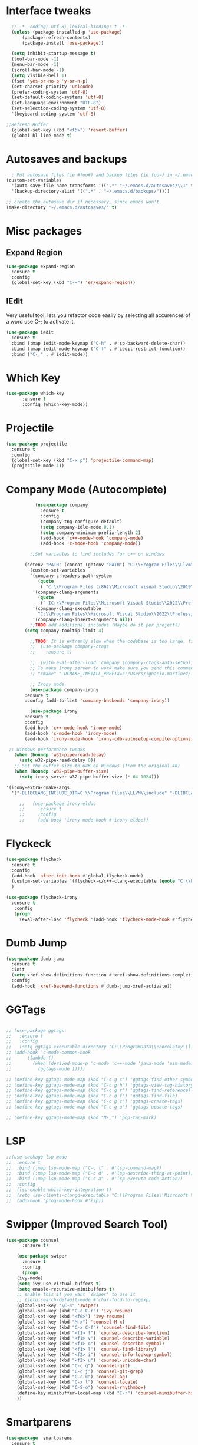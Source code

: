 * Interface tweaks
#+begin_src emacs-lisp
    ;; -*- coding: utf-8; lexical-binding: t -*-
    (unless (package-installed-p 'use-package)
	    (package-refresh-contents)
	    (package-install 'use-package))

    (setq inhibit-startup-message t)
    (tool-bar-mode -1)
    (menu-bar-mode -1)
    (scroll-bar-mode -1)
    (setq visible-bell 1)
    (fset 'yes-or-no-p 'y-or-n-p)
    (set-charset-priority 'unicode)
    (prefer-coding-system 'utf-8)
    (set-default-coding-systems 'utf-8)
    (set-language-environment "UTF-8")
    (set-selection-coding-system 'utf-8)
    '(keyboard-coding-system 'utf-8)

  ;;Refresh Buffer
    (global-set-key (kbd "<f5>") 'revert-buffer)
    (global-hl-line-mode t)
  #+end_src
* Autosaves and backups
#+begin_src emacs-lisp
  ; Put autosave files (ie #foo#) and backup files (ie foo~) in ~/.emacs.d/.
(custom-set-variables
  '(auto-save-file-name-transforms '((".*" "~/.emacs.d/autosaves/\\1" t)))
  '(backup-directory-alist '((".*" . "~/.emacs.d/backups/"))))

;; create the autosave dir if necessary, since emacs won't.
(make-directory "~/.emacs.d/autosaves/" t)

#+end_src
* Misc packages
** Expand Region
#+begin_src emacs-lisp
  (use-package expand-region
    :ensure t
    :config
    (global-set-key (kbd "C-=") 'er/expand-region))
#+end_src
** IEdit
Very useful tool, lets you refactor code easily by selecting all accurences of a word
use C-; to activate it.
#+begin_src emacs-lisp
  (use-package iedit
    :ensure t
    :bind (:map iedit-mode-keymap ("C-h" . #'sp-backward-delete-char))
    :bind (:map iedit-mode-keymap ("C-f" . #'iedit-restrict-function))
    :bind ("C-;" . #'iedit-mode))
#+end_src
* Which Key
#+begin_src emacs-lisp
(use-package which-key
      :ensure t
      :config (which-key-mode))
#+end_src

* Projectile
#+BEGIN_SRC emacs-lisp
	(use-package projectile
	  :ensure t
	  :config
	  (global-set-key (kbd "C-x p") 'projectile-command-map)
	  (projectile-mode 1))

#+END_SRC
* Company Mode (Autocomplete)
#+begin_src emacs-lisp
		     (use-package company
		       :ensure t
		       :config
		       (company-tng-configure-default)
		       (setq company-idle-mode 0.1)
		       (setq company-minimum-prefix-length 2)
		       (add-hook 'c++-mode-hook 'company-mode)
		       (add-hook 'c-mode-hook 'company-mode))

		   ;;Set variables to find includes for c++ on windows

		 (setenv "PATH" (concat (getenv "PATH") "C:\\Program Files\\Llvm\\bin"))
		   (custom-set-variables
		   '(company-c-headers-path-system
		      (quote
		       ( "C:\\Program Files (x86)\\Microsoft Visual Studio\\2019\\Professional\\VC\\include" "C:\\Program Files (x86)\\Windows Kits\\10\\10.0.19041.0\\Include\\shared" "C:\\Program Files (x86)\\Windows Kits\\10\\10.0.19041.0\\Include\\um")))
		    '(company-clang-arguments
		      (quote
		       ("-IC:\\Program Files\\Microsoft Visual Studio\\2022\\Professional\\VC\\Tools\\MSVC\\14.36.32532\\include" "-Ic:\\Program Files (x86)\\Windows Kits\\10\\Include\\10.0.19041.0\\ucrt" "-v")))
		    '(company-clang-executable
		      "C:\\Program Files\\Microsoft Visual Studio\\2022\\Professional\\VC\\Tools\\Llvm\\bin\\clang.exe")
		    '(company-clang-insert-arguments nil))
		   ;;TODO add additional includes (Maybe do it per project?)
		 (setq company-tooltip-limit 4)

	       ;;TODO: It is extremly slow when the codebase is too large. find a way to make it faster
	       ;;  (use-package company-ctags
	       ;;    :ensure t)

	       ;;  (with-eval-after-load 'company (company-ctags-auto-setup))
	       ;; To make Irony server to work make sure you send this command when running M-x irony-install-server
	       ;; "cmake" "-DCMAKE_INSTALL_PREFIX=c:/Users/ignacio.martinez/.emacs.d/irony/" "-DLIBCLANG_INCLUDE_DIR=C:\Program Files\LLVM\include" "-DLIBCLANG_LIBRARY=C:\Program Files\LLVM\lib\libclang.lib" "-A x64" "-G Visual Studio 17 2022" "c:/Users/ignacio.martinez/.emacs.d/elpa/irony-1.6.1/server" && "cmake" --build . --use-stderr --config Release --target install

	       ;; Irony mode
	       (use-package company-irony
		 :ensure t
		 :config (add-to-list 'company-backends 'company-irony))

	       (use-package irony
		 :ensure t
		 :config
		 (add-hook 'c++-mode-hook 'irony-mode)
		 (add-hook 'c-mode-hook 'irony-mode)
		 (add-hook 'irony-mode-hook 'irony-cdb-autosetup-compile-options))

   ;; Windows performance tweaks
     (when (boundp 'w32-pipe-read-delay)
       (setq w32-pipe-read-delay 0))
     ;; Set the buffer size to 64K on Windows (from the original 4K)
     (when (boundp 'w32-pipe-buffer-size)
       (setq irony-server-w32-pipe-buffer-size (* 64 1024)))

  '(irony-extra-cmake-args
    '("-DLIBCLANG_INCLUDE_DIR=C:\\Program Files\\LLVM\\include" "-DLIBCLANG_LIBRARY=C:\\Program Files\\LLVM\\lib\\libclang.lib" "-A x64" "-G Visual Studio 17 2022"))
 
       ;;	(use-package irony-eldoc
       ;;	  :ensure t
       ;;	  :config
       ;;	  (add-hook 'irony-mode-hook #'irony-eldoc))

  #+end_src
  
* Flyckeck
#+begin_src emacs-lisp
  (use-package flycheck
    :ensure t
    :config
    (add-hook 'after-init-hook #'global-flycheck-mode)
    (custom-set-variables '(flycheck-c/c++-clang-executable (quote "C:\\Program Files\\Llvm\\bin\\clang.exe")))
    )

  (use-package flycheck-irony
    :ensure t
     :config
     (progn
       (eval-after-load 'flycheck '(add-hook 'flycheck-mode-hook #'flycheck-irony-setup))))
  #+end_src
* Dumb Jump
#+BEGIN_SRC emacs-lisp
	(use-package dumb-jump
	  :ensure t
	  :init
	  (setq xref-show-definitions-function #'xref-show-definitions-completing-read)
	  :config
	  (add-hook 'xref-backend-functions #'dumb-jump-xref-activate))
#+END_SRC

* GGTags
#+BEGIN_SRC emacs-lisp

  ;; (use-package ggtags
  ;;   :ensure t
  ;;   :config
  ;;   (setq ggtags-executable-directory "C:\\ProgramData\\chocolatey\\lib\\universal-ctags\\tools"))
  ;; (add-hook 'c-mode-common-hook
  ;; 	  (lambda ()
  ;; 	    (when (derived-mode-p 'c-mode 'c++-mode 'java-mode 'asm-mode)
  ;; 	      (ggtags-mode 1))))

  ;; (define-key ggtags-mode-map (kbd "C-c g s") 'ggtags-find-other-symbol)
  ;; (define-key ggtags-mode-map (kbd "C-c g h") 'ggtags-view-tag-history)
  ;; (define-key ggtags-mode-map (kbd "C-c g r") 'ggtags-find-reference)
  ;; (define-key ggtags-mode-map (kbd "C-c g f") 'ggtags-find-file)
  ;; (define-key ggtags-mode-map (kbd "C-c g c") 'ggtags-create-tags)
  ;; (define-key ggtags-mode-map (kbd "C-c g u") 'ggtags-update-tags)

  ;; (define-key ggtags-mode-map (kbd "M-,") 'pop-tag-mark)
#+END_SRC

* LSP
#+BEGIN_SRC emacs-lisp
  ;;(use-package lsp-mode
  ;;  :ensure t
  ;;  :bind (:map lsp-mode-map ("C-c l" . #'lsp-command-map))
  ;;  :bind (:map lsp-mode-map ("C-c d" . #'lsp-describe-thing-at-point))
  ;;  :bind (:map lsp-mode-map ("C-c a" . #'lsp-execute-code-action))
  ;;  :config
  ;;  (lsp-enable-which-key-integration t)
  ;;  (setq lsp-clients-clangd-executable "C:\\Program Files\\Microsoft Visual Studio\\2022\\Professional\\VC\\Tools\\Llvm\\bin\\clangd.exe")
  ;;  (add-hook 'prog-mode-hook #'lsp))
	#+END_SRC

* Swipper (Improved Search Tool)
#+begin_src emacs-lisp
(use-package counsel
      :ensure t)

    (use-package swiper
      :ensure t
      :config
      (progn
	(ivy-mode)
	(setq ivy-use-virtual-buffers t)
	(setq enable-recursive-minibuffers t)
	;; enable this if you want `swiper' to use it
	;; (setq search-default-mode #'char-fold-to-regexp)
	(global-set-key "\C-s" 'swiper)
	(global-set-key (kbd "C-c C-r") 'ivy-resume)
	(global-set-key (kbd "<f6>") 'ivy-resume)
	(global-set-key (kbd "M-x") 'counsel-M-x)
	(global-set-key (kbd "C-x C-f") 'counsel-find-file)
	(global-set-key (kbd "<f1> f") 'counsel-describe-function)
	(global-set-key (kbd "<f1> v") 'counsel-describe-variable)
	(global-set-key (kbd "<f1> o") 'counsel-describe-symbol)
	(global-set-key (kbd "<f1> l") 'counsel-find-library)
	(global-set-key (kbd "<f2> i") 'counsel-info-lookup-symbol)
	(global-set-key (kbd "<f2> u") 'counsel-unicode-char)
	(global-set-key (kbd "C-c g") 'counsel-git)
	(global-set-key (kbd "C-c j") 'counsel-git-grep)
	(global-set-key (kbd "C-c k") 'counsel-ag)
	(global-set-key (kbd "C-x l") 'counsel-locate)
	(global-set-key (kbd "C-S-o") 'counsel-rhythmbox)
	(define-key minibuffer-local-map (kbd "C-r") 'counsel-minibuffer-history)
	))

#+end_src
* Smartparens
#+begin_src emacs-lisp
    (use-package  smartparens
      :ensure t
      :config
      (use-package smartparens-config))
#+end_src
* Rainbow Delimiters
#+begin_src emacs-lisp
  (use-package rainbow-delimiters
    :ensure t)
#+end_src
* Yasnippet
- Used for using snippets for for loops, main declarations etc
#+begin_src emacs-lisp
    (use-package yasnippet
      :ensure t
      :config
      (setq yas-snippet-dir '(~/.emacs.d/plugins/yasnippet))
      (yas-global-mode 1))
#+end_src
* Better Matching funcs
#+begin_src emacs-lisp
;; better matching for finding buffers
(setq ido-enable-flex-matching t)
(setq ido-everywhere t)
(ido-mode 1)
(defalias 'list-buffers 'ibuffer)
#+end_src

* Programming Languages
** Configuring modes for extensions 
#+begin_src emacs-lisp
	  ;;Add extensions
	  (setq auto-mode-alist
		(append
		 '(("\\.cpp$"   . c++-mode)
		  ("\\.hpp$"    . c++-mode)
		  ("\\.c$"      . c++-mode)
		  ("\\.h$"      . c++-mode)
		  ("\\.inl$"    . c++-mode)
		  ("\\.hpp$"    . c++-mode)
		  ("\\.txt$"    . indented-text-mode)
		  ("\\.lua$"    . lua-mode))
		 auto-mode-alist))
#+end_src
** C++ Mode
#+begin_src emacs-lisp
  (require 'cc-mode)

   (defconst ry-c-style
   '((c-electric-pound-behavior . nil)
    (c-tab-always-indent       . t)
    (c-hanging-braces-alist    . ((class-open)
				     (class-close)
				     (defun-open)
				     (defun-close)
				     (inline-open)
				     (inline-close)
				     (brace-list-open)
				     (brace-list-close)
				     (brace-list-intro)
				     (brace-list-entry)
				     (block-open)
				     (block-close)
				     (substatement-open)
				     (state-case-open)
				     (class-open)))
     (c-hanging-colons-alist    . ((inher-intro)
				  (case-label)
				  (label)
				  (access-label)
				  (access-key)
				  (member-init-intro)))
     (c-cleanup-list            . (scope-operator
				  list-close-comma
				  defun-close-semi))
     (c-offsets-alist           . ((arglist-close         . c-lineup-arglist)
				  (label                 . -4)
				  (access-label          . -4)
				  (substatement-open     . 0)
				  (statement-case-intro  . 0)
				  (statement-case-open   . 4)
				  (statement-block-intro . c-lineup-for)
				  (block-open            . c-lineup-assignments)
				  (statement-cont        . (c-lineup-assignments 4))
				  (inexpr-class          . c-lineup-arglist-intro-after-paren)
				  (case-label            . 4)
				  (block-open            . 0)
				  (inline-open           . 0)
				  (innamespace           . 0)
				  (topmost-intro-cont    . 0) ; recently changed
				  (knr-argdecl-intro     . -4)
				  (brace-entry-open      . c-lineup-assignments)
				  (brace-list-open       . (c-lineup-arglist-intro-after-paren c-lineup-assignments))
				  (brace-list-open       . (c-lineup-assignments 0))
				  (brace-list-open	 . 0)
				  (brace-list-intro      . 4)
				  (brace-list-entry      . 0)
				  (brace-list-close      . 0)))
	  (c-echo-syntactic-information-p . t))
	  "ry-c-style")

  (defun ry-c-style-hook-notabs ()
	  (c-add-style "ryc" ry-c-style t)
	  (setq tab-width 4)
	  (c-set-offset 'innamespace 0)
	  (c-toggle-auto-hungry-state 1)
	  (setq c-hanging-semi&comma-criteria '((lambda () 'stop)))
	  (setq electric-pair-inhibit-predicate
		(lambda (c)
		  (if (char-equal c ?\') t (electric-pair-default-inhibit c))))
	  (sp-pair "'" nil :actions :rem)
	  (setq sp-highlight-pair-overlay nil)
	  (defadvice align-regexp (around align-regexp-with-spaces activate)
	    (let ((indent-tabs-mode nil))
	      ad-do-it)))

	(defun psj-c-style-gl ()
	(setq indent-tabs-mode 'only)
	(defadvice align-regexp (around align-regexp-with-spaces activate)
	  (let ((indent-tabs-mode nil))
	    ad-do-it)))

  (defun my-move-function-up ()
      "Move current function up."
      (interactive)
      (save-excursion
	(c-mark-function)
	(let ((fun-beg (point))
	      (fun-end (mark)))
	  (transpose-regions (progn
			       (c-beginning-of-defun 1)
			       (point))
			     (progn
			       (c-end-of-defun 1)
			       (point))
			     fun-beg fun-end))))

  (defun my-move-function-down ()
      "Move current function down."
      (interactive)
      (save-excursion
	(c-mark-function)
	(let ((fun-beg (point))
	      (fun-end (mark)))
	  (transpose-regions fun-beg fun-end
			     (progn
			       (c-beginning-of-defun -1)
			       (point))
			     (progn
			       (c-end-of-defun 1)
			       (point))))))


  (add-hook 'c-mode-common-hook 'ry-c-style-hook-notabs)
  (add-hook 'c-mode-common-hook 'psj-c-style-gl)
  (add-hook 'c-mode-hook 'display-line-numbers-mode)
  (add-hook 'c++-mode-hook 'display-line-numbers-mode)
  (add-hook 'c-mode-common-hook #'rainbow-delimiters-mode)
  ;;Disable word wrapping
  (add-hook 'c-mode-common-hook 'toggle-truncate-lines nil)
  ;;TODO: This messes up previous tab setup
  ;;(add-hook 'c-mode-common-hook #'smartparens-config)

  ;; jump between .cpp and .h
  (add-hook 'c-mode-common-hook
	    (lambda() 
	      (local-set-key  (kbd "C-c m d") 'ff-find-other-file)))


#+end_src
* Org Mode
#+begin_src emacs-lisp
  (require 'org-tempo)
  (use-package org
    :hook ((org-mode . visual-line-mode) (org-mode . pt/org-mode-hook))
    :hook ((org-src-mode . display-line-numbers-mode)
	   (org-src-mode . pt/disable-elisp-checking))
    :bind (("C-c o c" . org-capture)
	   ("C-c o a" . org-agenda)
	   ("C-c o A" . consult-org-agenda)
	   :map org-mode-map
	   ("M-<left>" . nil)
	   ("M-<right>" . nil)
	   ("C-c c" . #'org-mode-insert-code)
	   ("C-c a f" . #'org-shifttab)
	   ("C-c a S" . #'zero-width))
    :custom
    (org-adapt-indentation nil)
    (org-directory "~/txt")
    (org-special-ctrl-a/e t)

    (org-default-notes-file (concat org-directory "/notes.org"))
    (org-return-follows-link t)
    (org-src-ask-before-returning-to-edit-buffer nil "org-src is kinda needy out of the box")
    (org-src-window-setup 'current-window)
    (org-agenda-files (list (concat org-directory "/todo.org")))
    (org-pretty-entities t)

    :config
    (defun pt/org-mode-hook ())
    (defun make-inserter (c) '(lambda () (interactive) (insert-char c)))
    (defun zero-width () (interactive) (insert "​"))

    (defun pt/disable-elisp-checking ()
      (flymake-mode nil))
    (defun org-mode-insert-code ()
      "Like markdown-insert-code, but for org instead."
      (interactive)
      (org-emphasize ?~)))

  (use-package org-modern
    :ensure t
    :config (global-org-modern-mode)
    :custom (org-modern-variable-pitch nil))

  (use-package org-superstar
    :ensure t
    :hook (org-mode . org-superstar-mode)
    :config (org-superstar-configure-like-org-bullets))

  (setq org-src-tab-acts-natively t)
      #+end_src

* Window Management
#+begin_src emacs-lisp
;;window management
(global-set-key (kbd "M-<right>") 'windmove-right)
(global-set-key (kbd "M-<left>") 'windmove-left)
(global-set-key (kbd "M-<up>") 'windmove-up)
(global-set-key (kbd "M-<down>") 'windmove-down)
#+end_src
* Themes
#+begin_src emacs-lisp
  (load-theme 'tango-dark t)
  ;; (use-package doom-themes
  ;; :ensure t
  ;; :config
  ;; ;; Global settings (defaults)
  ;; (setq doom-themes-enable-bold t    ; if nil, bold is universally disabled
  ;;       doom-themes-enable-italic t) ; if nil, italics is universally disabled
  ;; (load-theme 'doom-miramare t)

  ;; ;; Enable flashing mode-line on errors
  ;; (doom-themes-visual-bell-config)
  ;; ;; Enable custom neotree theme (all-the-icons must be installed!)
  ;; (doom-themes-neotree-config)
  ;; ;; or for treemacs users
  ;; (setq doom-themes-treemacs-theme "doom-opera") ; use "doom-colors" for less minimal icon theme
  ;; (doom-themes-treemacs-config)
  ;; ;; Corrects (and improves) org-mode's native fontification.
  ;; (doom-themes-org-config))
#+end_src

* Fonts
#+BEGIN_SRC emacs-lisp
 ;; (add-to-list 'default-frame-alist '(font . "Source Code Pro"))
 ;; (add-to-list 'default-frame-alist '(fullscreen . maximized))
 ;; (set-face-attribute 'default nil :height 100)
  (set-face-attribute 'default nil :font "Source Code Pro" :height 100)
  (set-face-attribute 'variable-pitch nil :font "SF Mono-12")
#+END_SRC
